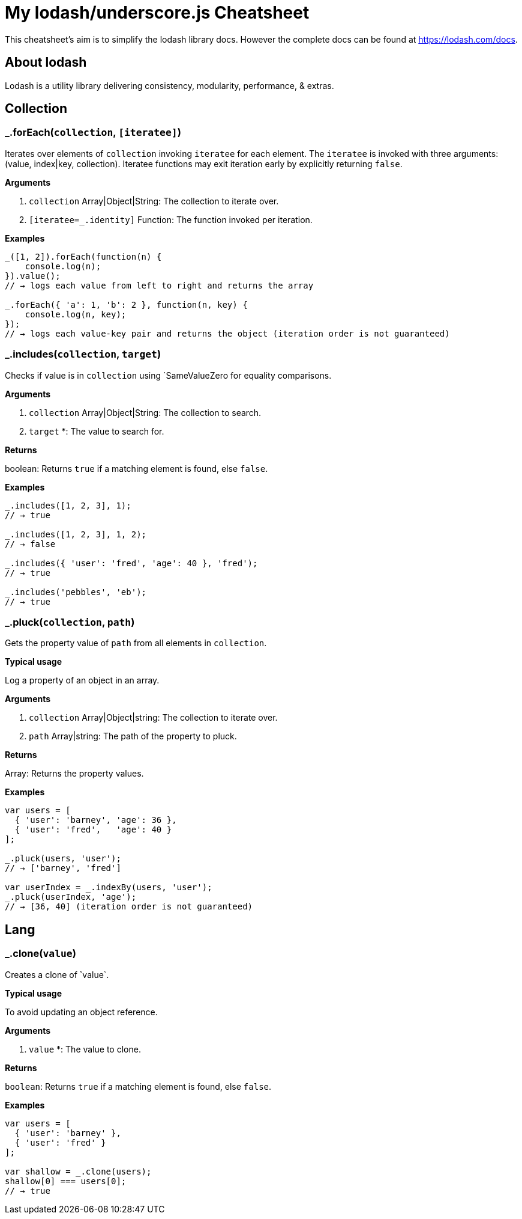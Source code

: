 = My lodash/underscore.js Cheatsheet
:hp-tags: english, tech, js

This cheatsheet's aim is to simplify the lodash library docs. However the complete docs can be found at https://lodash.com/docs.

== About lodash

Lodash is a utility library delivering consistency, modularity, performance, & extras.

== Collection

=== _.forEach(`collection`, `[iteratee]`)

Iterates over elements of `collection` invoking `iteratee` for each element. The `iteratee` is invoked with three arguments:
(value, index|key, collection). Iteratee functions may exit iteration early by explicitly returning `false`.

*Arguments*

1. `collection` Array|Object|String: The collection to iterate over.
2. `[iteratee=_.identity]` Function: The function invoked per iteration.

*Examples*

```
_([1, 2]).forEach(function(n) {
    console.log(n);
}).value();
// → logs each value from left to right and returns the array

_.forEach({ 'a': 1, 'b': 2 }, function(n, key) {
    console.log(n, key);
});
// → logs each value-key pair and returns the object (iteration order is not guaranteed)
```

=== _.includes(`collection`, `target`)

Checks if value is in `collection` using `SameValueZero for equality comparisons.

*Arguments*

1. `collection` Array|Object|String: The collection to search.
2. `target` *: The value to search for.

*Returns*

boolean: Returns `true` if a matching element is found, else `false`.

*Examples*

```
_.includes([1, 2, 3], 1);
// → true

_.includes([1, 2, 3], 1, 2);
// → false

_.includes({ 'user': 'fred', 'age': 40 }, 'fred');
// → true

_.includes('pebbles', 'eb');
// → true
```

=== _.pluck(`collection`, `path`)

Gets the property value of `path` from all elements in `collection`.

*Typical usage*

Log a property of an object in an array.

*Arguments*

1. `collection` Array|Object|string: The collection to iterate over.
2. `path` Array|string: The path of the property to pluck.

*Returns*

Array: Returns the property values.

*Examples*

```
var users = [
  { 'user': 'barney', 'age': 36 },
  { 'user': 'fred',   'age': 40 }
];

_.pluck(users, 'user');
// → ['barney', 'fred']

var userIndex = _.indexBy(users, 'user');
_.pluck(userIndex, 'age');
// → [36, 40] (iteration order is not guaranteed)
```

== Lang

=== _.clone(`value`)

Creates a clone of ̀`value`.

*Typical usage*

To avoid updating an object reference.

*Arguments*

1. `value` *: The value to clone.

*Returns*

`boolean`: Returns `true` if a matching element is found, else `false`.

*Examples*

```
var users = [
  { 'user': 'barney' },
  { 'user': 'fred' }
];

var shallow = _.clone(users);
shallow[0] === users[0];
// → true
```
